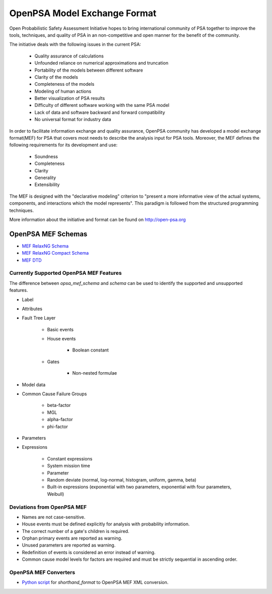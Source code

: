 #############################
OpenPSA Model Exchange Format
#############################

Open Probabilistic Safety Assessment Initiative hopes to bring international
community of PSA together to improve the tools, techniques, and quality
of PSA in an non-competitive and open manner for the benefit of the
community.

The initiative deals with the following issues in the current PSA:

    - Quality assurance of calculations
    - Unfounded reliance on numerical approximations and truncation
    - Portability of the models between different software
    - Clarity of the models
    - Completeness of the models
    - Modeling of human actions
    - Better visualization of PSA results
    - Difficulty of different software working with the same PSA model
    - Lack of data and software backward and forward compatibility
    - No universal format for industry data

In order to facilitate information exchange and quality assurance, OpenPSA
community has developed a model exchange format(MEF) for PSA that covers
most needs to describe the analysis input for PSA tools. Moreover, the MEF
defines the following requirements for its development and use:

    - Soundness
    - Completeness
    - Clarity
    - Generality
    - Extensibility

The MEF is designed with the "declarative modeling" criterion to
"present a more informative view of the actual systems, components, and
interactions which the model represents". This paradigm is followed from the
structured programming techniques.

More information about the initiative and format can be found on
http://open-psa.org

.. _opsa_mef_schema:

OpenPSA MEF Schemas
===================

- `MEF RelaxNG Schema <https://github.com/rakhimov/scram/blob/master/share/open-psa/mef.rng>`_
- `MEF RelaxNG Compact Schema <https://github.com/rakhimov/scram/blob/master/share/open-psa/mef.rnc>`_
- `MEF DTD <https://github.com/rakhimov/scram/blob/master/share/open-psa/mef.dtd>`_


.. _opsa_support:

****************************************
Currently Supported OpenPSA MEF Features
****************************************

The difference between `opsa_mef_schema` and `schema` can be used to identify
the supported and unsupported features.

- Label
- Attributes
- Fault Tree Layer

    * Basic events
    * House events

        + Boolean constant

    * Gates

        + Non-nested formulae

- Model data
- Common Cause Failure Groups

    * beta-factor
    * MGL
    * alpha-factor
    * phi-factor

- Parameters
- Expressions

    * Constant expressions
    * System mission time
    * Parameter
    * Random deviate (normal, log-normal, histogram, uniform, gamma, beta)
    * Built-in expressions (exponential with two parameters,
      exponential with four parameters, Weibull)


***************************
Deviations from OpenPSA MEF
***************************

- Names are not case-sensitive.
- House events must be defined explicitly for analysis with probability
  information.
- The correct number of a gate's children is required.
- Orphan primary events are reported as warning.
- Unused parameters are reported as warning.
- Redefinition of events is considered an error instead of warning.
- Common cause model levels for factors are required and must be strictly
  sequential in ascending order.


**********************
OpenPSA MEF Converters
**********************

- `Python script`_ for `shorthand_format` to OpenPSA MEF XML conversion.

.. _`Python script`:
    https://github.com/rakhimov/scram/blob/master/scripts/shorthand_to_xml.py

